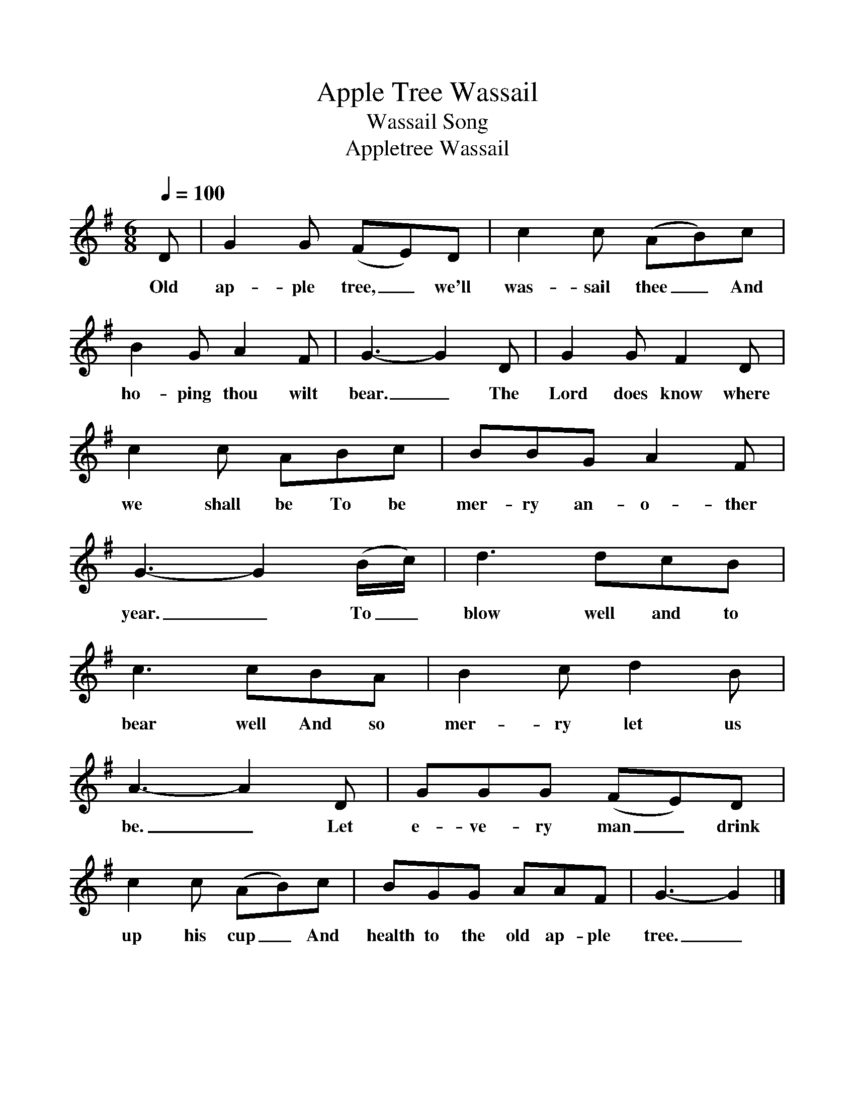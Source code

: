 %%scale 1
X:1
T:Apple Tree Wassail
T:Wassail Song
T:Appletree Wassail
S:William Crockford at Bratten, Somerset, 12 September 1906
Z:Noted by Cecil Sharp
B:Maud Karpeles, Cecil Sharp's Collection of English Folk Songs, II, 528
N:Roud 209
L:1/8
Q:1/4=100
M:6/8
K:G
D|G2 G (FE)D|c2 c (AB)c|
w:Old ap-ple tree,_ we'll was-sail thee_ And
B2 G A2 F|G3-G2 D|G2 G F2 D|
w:ho-ping thou wilt bear._ The Lord does know where
c2 c ABc|BBG A2 F|
w:we shall be To be mer-ry an-o-ther
G3-G2 (B/c/)|d3 dcB|
w:year._ To_ blow well and to
c3 cBA|B2 c d2 B|
w:bear well And so mer-ry let us
A3-A2 D|GGG (FE)D|
w:be._ Let e-ve-ry man_ drink
c2 c (AB)c|BGG AAF|G3-G2|]
w:up his cup_ And health to the old ap-ple tree._
